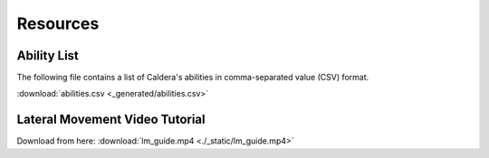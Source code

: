 Resources
---------

Ability List
============

The following file contains a list of Caldera's abilities in comma-separated value (CSV) format.

:download:`abilities.csv <_generated/abilities.csv>`


Lateral Movement Video Tutorial
===============================

Download from here: :download:`lm_guide.mp4 <./_static/lm_guide.mp4>`

.. raw:: html

    <video width="700" height="450" controls>
      <source src="./_static/lm_guide.mp4" type="video/mp4">
    Your browser does not support the video tag.
    </video>
